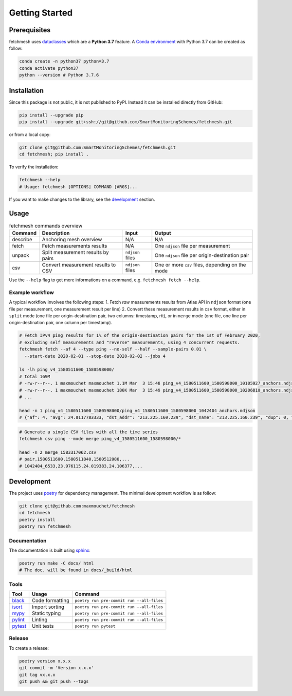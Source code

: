 Getting Started
===============

Prerequisites
-------------

fetchmesh uses
`dataclasses <https://docs.python.org/3/library/dataclasses.html>`__
which are a **Python 3.7** feature. A `Conda
environment <https://docs.conda.io/projects/conda/en/latest/user-guide/getting-started.html#managing-environments>`__
with Python 3.7 can be created as follow:

.. code:: bash

   conda create -n python37 python=3.7
   conda activate python37
   python --version # Python 3.7.6

Installation
------------

Since this package is not public, it is not published to PyPI. Instead
it can be installed directly from GitHub:

.. code:: bash

   pip install --upgrade pip
   pip install --upgrade git+ssh://git@github.com/SmartMonitoringSchemes/fetchmesh.git

or from a local copy:

.. code:: bash

   git clone git@github.com:SmartMonitoringSchemes/fetchmesh.git
   cd fetchmesh; pip install .

To verify the installation:

.. code:: bash

   fetchmesh --help
   # Usage: fetchmesh [OPTIONS] COMMAND [ARGS]...

If you want to make changes to the library, see the
`development <#development>`__ section.

Usage
-----

.. list-table:: fetchmesh commands overview
   :header-rows: 1

   * - Command
     - Description
     - Input
     - Output
   * - describe
     - Anchoring mesh overview
     - N/A
     - N/A
   * - fetch
     - Fetch measurements results
     - N/A
     - One ``ndjson`` file per measurement
   * - unpack
     - Split measurement results by pairs
     - ``ndjson`` files
     - One ``ndjson`` file per origin-destination pair
   * - csv
     - Convert measurement results to CSV
     - ``ndjson`` files
     - One or more ``csv`` files, depending on the mode

Use the ``--help`` flag to get more informations on a command,
e.g. \ ``fetchmesh fetch --help``.

Example workflow
~~~~~~~~~~~~~~~~

A typical workflow involves the following steps: 1. Fetch *raw*
measurements results from Atlas API in ``ndjson`` format (one file per
measurement, one measurement result per line) 2. Convert these
measurement results in ``csv`` format, either in ``split`` mode (one
file per origin-destination pair, two columns: timestamp, rtt), or in
``merge`` mode (one file, one line per origin-destination pair, one
column per timestamp).

.. code:: bash

   # Fetch IPv4 ping results for 1% of the origin-destination pairs for the 1st of February 2020,
   # excluding self measurements and "reverse" measurements, using 4 concurrent requests.
   fetchmesh fetch --af 4 --type ping --no-self --half --sample-pairs 0.01 \
     --start-date 2020-02-01 --stop-date 2020-02-02 --jobs 4

   ls -lh ping_v4_1580511600_1580598000/
   # total 169M
   # -rw-r--r--. 1 maxmouchet maxmouchet 1.1M Mar  3 15:48 ping_v4_1580511600_1580598000_10105927_anchors.ndjson
   # -rw-r--r--. 1 maxmouchet maxmouchet 180K Mar  3 15:49 ping_v4_1580511600_1580598000_10206810_anchors.ndjson
   # ...

   head -n 1 ping_v4_1580511600_1580598000/ping_v4_1580511600_1580598000_1042404_anchors.ndjson
   # {"af": 4, "avg": 24.0117783333, "dst_addr": "213.225.160.239", "dst_name": "213.225.160.239", "dup": 0, "from": "193.135.150.58", "fw": 4970, "group_id": 1042404, "lts": 41, "max": 24.066907, "min": 23.976115, "msm_id": 1042404, "msm_name": "Ping", "prb_id": 6533, "proto": "ICMP", "rcvd": 3, "result": [{"rtt": 24.066907}, {"rtt": 23.976115}, {"rtt": 23.992313}], "sent": 3, "size": 32, "src_addr": "193.135.150.58", "step": 240, "stored_timestamp": 1580511732, "timestamp": 1580511644, "ttl": 61, "type": "ping"}

.. code:: bash

   # Generate a single CSV files with all the time series
   fetchmesh csv ping --mode merge ping_v4_1580511600_1580598000/*

   head -n 2 merge_1583317062.csv
   # pair,1580511600,1580511840,1580512080,...
   # 1042404_6533,23.976115,24.019383,24.106377,...

Development
-----------

The project uses `poetry <https://github.com/python-poetry/poetry>`__
for dependency management. The minimal development workflow is as
follow:

.. code:: bash

   git clone git@github.com:maxmouchet/fetchmesh
   cd fetchmesh
   poetry install
   poetry run fetchmesh

Documentation
~~~~~~~~~~~~~

The documentation is built using
`sphinx <https://www.sphinx-doc.org/en/master/>`__:

.. code:: bash

   poetry run make -C docs/ html
   # The doc. will be found in docs/_build/html

Tools
~~~~~

=================================================== =============== =========================================
Tool                                                Usage           Command
=================================================== =============== =========================================
`black <https://github.com/psf/black>`__            Code formatting ``poetry run pre-commit run --all-files``
`isort <https://github.com/timothycrosley/isort>`__ Import sorting  ``poetry run pre-commit run --all-files``
`mypy <https://github.com/python/mypy>`__           Static typing   ``poetry run pre-commit run --all-files``
`pylint <https://www.pylint.org/>`__                Linting         ``poetry run pre-commit run --all-files``
`pytest <https://docs.pytest.org/en/latest/>`__     Unit tests      ``poetry run pytest``
=================================================== =============== =========================================

Release
~~~~~~~

To create a release:

.. code:: bash

   poetry version x.x.x
   git commit -m 'Version x.x.x'
   git tag vx.x.x
   git push && git push --tags
